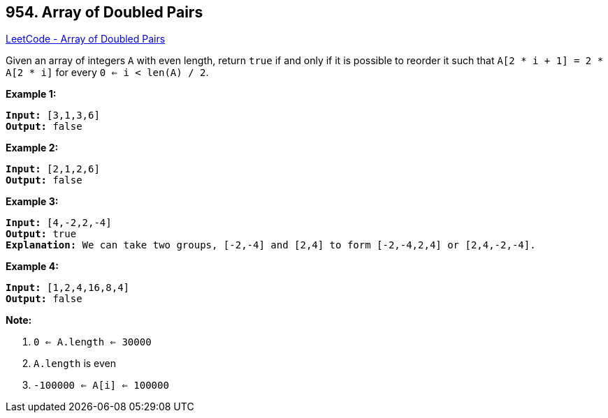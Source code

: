 == 954. Array of Doubled Pairs

https://leetcode.com/problems/array-of-doubled-pairs/[LeetCode - Array of Doubled Pairs]

Given an array of integers `A` with even length, return `true` if and only if it is possible to reorder it such that `A[2 * i + 1] = 2 * A[2 * i]` for every `0 <= i < len(A) / 2`.

 











*Example 1:*

[subs="verbatim,quotes,macros"]
----
*Input:* [3,1,3,6]
*Output:* false
----


*Example 2:*

[subs="verbatim,quotes,macros"]
----
*Input:* [2,1,2,6]
*Output:* false
----


*Example 3:*

[subs="verbatim,quotes,macros"]
----
*Input:* [4,-2,2,-4]
*Output:* true
*Explanation:* We can take two groups, [-2,-4] and [2,4] to form [-2,-4,2,4] or [2,4,-2,-4].
----


*Example 4:*

[subs="verbatim,quotes,macros"]
----
*Input:* [1,2,4,16,8,4]
*Output:* false
----

 

*Note:*


. `0 <= A.length <= 30000`
. `A.length` is even
. `-100000 <= A[i] <= 100000`






